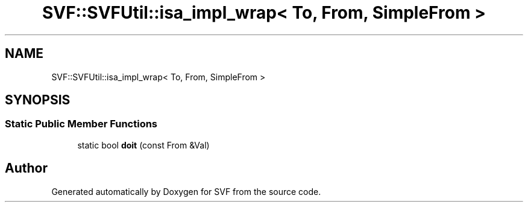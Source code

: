 .TH "SVF::SVFUtil::isa_impl_wrap< To, From, SimpleFrom >" 3 "Sun Feb 14 2021" "SVF" \" -*- nroff -*-
.ad l
.nh
.SH NAME
SVF::SVFUtil::isa_impl_wrap< To, From, SimpleFrom >
.SH SYNOPSIS
.br
.PP
.SS "Static Public Member Functions"

.in +1c
.ti -1c
.RI "static bool \fBdoit\fP (const From &Val)"
.br
.in -1c

.SH "Author"
.PP 
Generated automatically by Doxygen for SVF from the source code\&.
